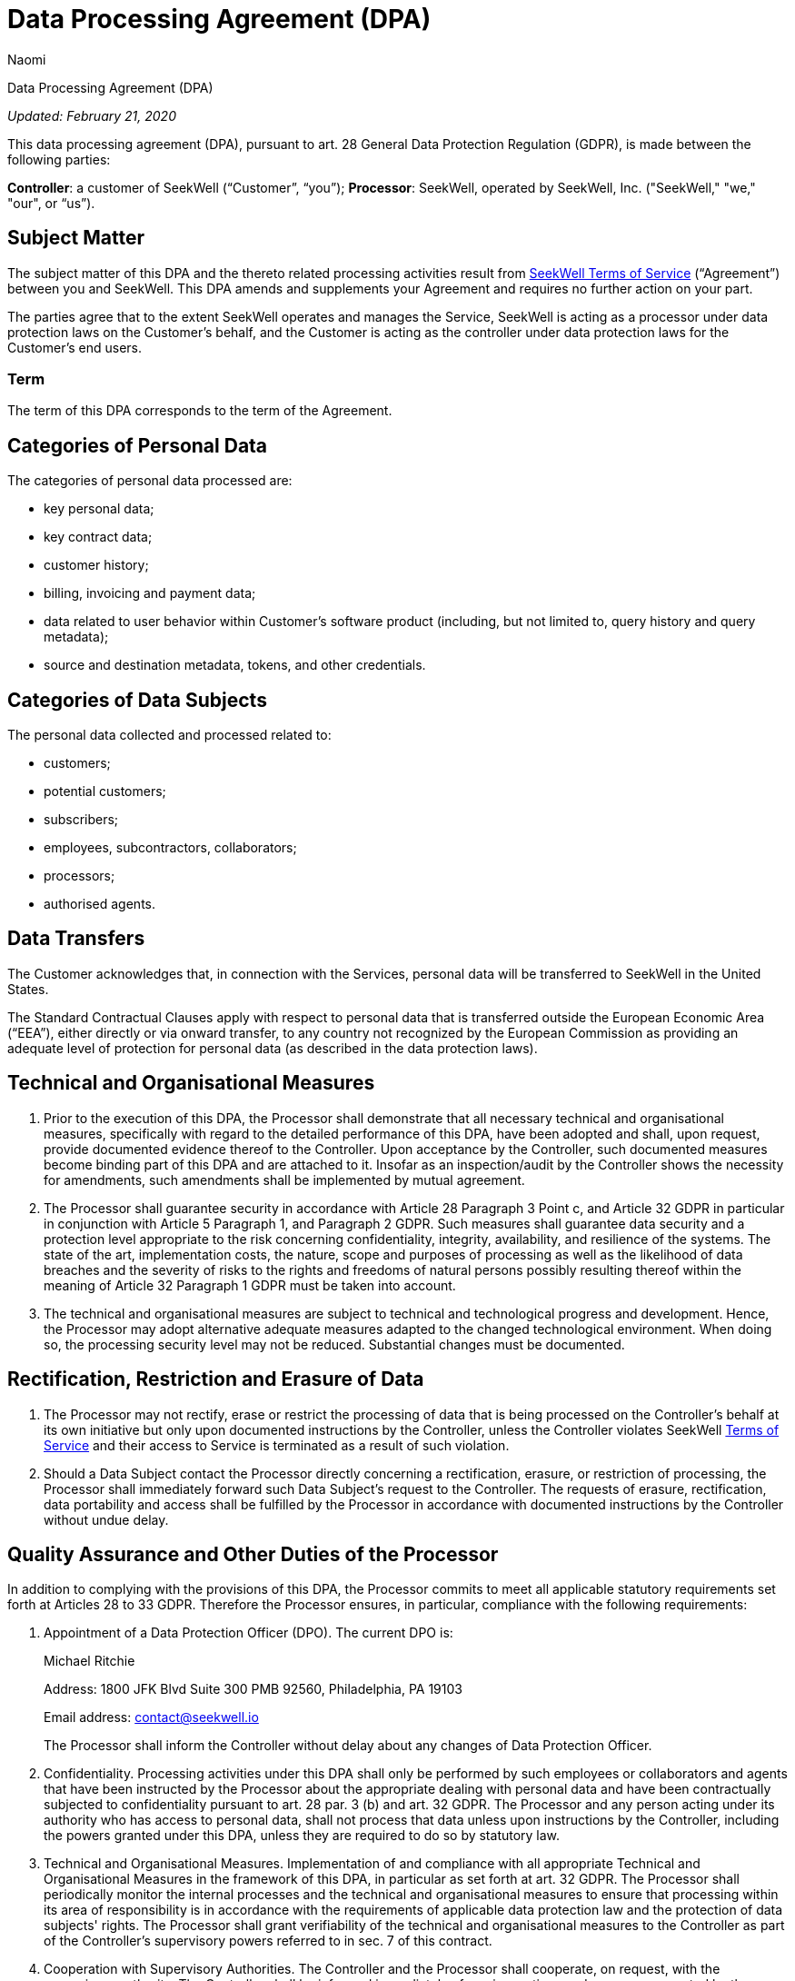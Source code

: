 = Data Processing Agreement (DPA)
:last_updated: 8/23/2022
:author: Naomi
:linkattrs:
:experimental:
:page-layout: default-seekwell
:description:

// More

Data Processing Agreement (DPA)

_Updated: February 21, 2020_

This data processing agreement (DPA), pursuant to art. 28 General Data Protection Regulation (GDPR), is made between the following parties:

*Controller*: a customer of SeekWell (“Customer”, “you”);
*Processor*: SeekWell, operated by SeekWell, Inc. ("SeekWell," "we," "our", or “us”).

== Subject Matter

The subject matter of this DPA and the thereto related processing activities result from link:https://seekwell.io/terms[SeekWell Terms of Service,window=_blank] (“Agreement”) between you and SeekWell. This DPA amends and supplements your Agreement and requires no further action on your part.

The parties agree that to the extent SeekWell operates and manages the Service, SeekWell is acting as a processor under data protection laws on the Customer’s behalf, and the Customer is acting as the controller under data protection laws for the Customer’s end users.

=== Term

The term of this DPA corresponds to the term of the Agreement.

== Categories of Personal Data

The categories of personal data processed are:

* key personal data;
* key contract data;
* customer history;
* billing, invoicing and payment data;
* data related to user behavior within Customer’s software product (including, but not limited to, query history and query metadata);
* source and destination metadata, tokens, and other credentials.

== Categories of Data Subjects

The personal data collected and processed related to:

* customers;
* potential customers;
* subscribers;
* employees, subcontractors, collaborators;
* processors;
* authorised agents.

== Data Transfers

The Customer acknowledges that, in connection with the Services, personal data will be transferred to SeekWell in the United States.

The Standard Contractual Clauses apply with respect to personal data that is transferred outside the European Economic Area (“EEA”), either directly or via onward transfer, to any country not recognized by the European Commission as providing an adequate level of protection for personal data (as described in the data protection laws).

== Technical and Organisational Measures

. Prior to the execution of this DPA, the Processor shall demonstrate that all necessary technical and organisational measures, specifically with regard to the detailed performance of this DPA, have been adopted and shall, upon request, provide documented evidence thereof to the Controller. Upon acceptance by the Controller, such documented measures become binding part of this DPA and are attached to it. Insofar as an inspection/audit by the Controller shows the necessity for amendments, such amendments shall be implemented by mutual agreement.

. The Processor shall guarantee security in accordance with Article 28 Paragraph 3 Point c, and Article 32 GDPR in particular in conjunction with Article 5 Paragraph 1, and Paragraph 2 GDPR. Such measures shall guarantee data security and a protection level appropriate to the risk concerning confidentiality, integrity, availability, and resilience of the systems. The state of the art, implementation costs, the nature, scope and purposes of processing as well as the likelihood of data breaches and the severity of risks to the rights and freedoms of natural persons possibly resulting thereof within the meaning of Article 32 Paragraph 1 GDPR must be taken into account.

. The technical and organisational measures are subject to technical and technological progress and development. Hence, the Processor may adopt alternative adequate measures adapted to the changed technological environment. When doing so, the processing security level may not be reduced. Substantial changes must be documented.

== Rectification, Restriction and Erasure of Data

. The Processor may not rectify, erase or restrict the processing of data that is being processed on the Controller's behalf at its own initiative but only upon documented instructions by the Controller, unless the Controller violates SeekWell link:https://seekwell.io/terms[Terms of Service,window=_blank] and their access to Service is terminated as a result of such violation.

. Should a Data Subject contact the Processor directly concerning a rectification, erasure, or restriction of processing, the Processor shall immediately forward such Data Subject’s request to the Controller. The requests of erasure, rectification, data portability and access shall be fulfilled by the Processor in accordance with documented instructions by the Controller without undue delay.

== Quality Assurance and Other Duties of the Processor

In addition to complying with the provisions of this DPA, the Processor commits to meet all applicable statutory requirements set forth at Articles 28 to 33 GDPR. Therefore the Processor ensures, in particular, compliance with the following requirements:

. Appointment of a Data Protection Officer (DPO). The current DPO is:
+
Michael Ritchie
+
Address: 1800 JFK Blvd Suite 300 PMB 92560, Philadelphia, PA 19103
+
Email address: contact@seekwell.io
+
The Processor shall inform the Controller without delay about any changes of Data Protection Officer.

. Confidentiality. Processing activities under this DPA shall only be performed by such employees or collaborators and agents that have been instructed by the Processor about the appropriate dealing with personal data and have been contractually subjected to confidentiality pursuant to art. 28 par. 3 (b) and art. 32 GDPR. The Processor and any person acting under its authority who has access to personal data, shall not process that data unless upon instructions by the Controller, including the powers granted under this DPA, unless they are required to do so by statutory law.

. Technical and Organisational Measures. Implementation of and compliance with all appropriate Technical and Organisational Measures in the framework of this DPA, in particular as set forth at art. 32 GDPR. The Processor shall periodically monitor the internal processes and the technical and organisational measures to ensure that processing within its area of responsibility is in accordance with the requirements of applicable data protection law and the protection of data subjects' rights. The Processor shall grant verifiability of the technical and organisational measures to the Controller as part of the Controller’s supervisory powers referred to in sec. 7 of this contract.

. Cooperation with Supervisory Authorities. The Controller and the Processor shall cooperate, on request, with the supervisory authority. The Controller shall be informed immediately of any inspections and measures executed by the supervisory authority, insofar as they relate to the activities under this DPA. This also applies insofar as the Processor is under investigation or is party to an investigation by a competent authority in connection with infringements to any provision regarding the processing of personal data in connection with the processing of this DPA. Insofar as the Controller is subject to an inspection by the supervisory authority, an administrative fine, a preliminary injunction or criminal procedure, a liability claim by a Data Subject or by a third party or any other claim in connection with the processing of data by the Processor as of this DPA, the Processor shall make every effort to support the Controller.

== Subcontracting

. The Processor may outsource part of the processing activities pursuant to this DPA to Subprocessors that, as far as legally required, shall be subject to the contractual obligations resulting from art. 28 par. 4 GDPR.

. The Processor currently commissions the following Subprocessors on the condition of a contractual agreement in accordance with Article 28 paragraphs 2-4 GDPR are listed in our link:https://userlist.com/docs/legal/sub-processors/[list of Subprocessors,window=_blank].

. The transfer of personal data to any Subprocessor shall only take place after all above-mentioned conditions for the appointment of Subprocessors have been met.

. The Processor shall bear full responsibility and liability for the activities of its Subprocessors. Any change in the list of Subprocessors shall be notified to the Controller without undue delay, giving the Controller the option to object. In case of objection, the Processor retains the right to terminate the Contract with the Controller without notice.

. In particular, in case a Subprocessor should provide its services outside the EU/EEA, the Processor shall ensure compliance with EU Data Protection Regulations by appropriate measures, as described at sec. 2 of this DPA.

== Supervisory Powers of the Controller

.  Upon consultation with the Processor, the Controller has the right to carry out inspections or to have them carried out by an auditor to be designated on a case-by-case basis. The auditor shall have the right to assess the Processor's compliance with this DPA in his business operations by means of random checks, which are ordinarily to be announced in advance.

. The Processor shall allow the Controller to verify compliance with its obligations as provided by Article 28 GDPR. The Processor undertakes to give the Controller the necessary information on request and, in particular, to demonstrate the implementation of the technical and organisational measures.

. Evidence of such measures, which may not only concern the activities under this DPA, may also be provided by:

* compliance with approved Codes of Conduct pursuant to Article 40 GDPR;
* certification according to an approved certification procedure in accordance with Article 42 GDPR;
* current auditor’s certificates, reports or excerpts from reports provided by independent bodies (e.g. auditor, data protection officer, IT security department, data protection auditor);
* a suitable certification by IT security or data protection auditing.

. The Processor may charge a reasonable fee to the Controller for enabling inspections.

== Assistance to the Controller

. The Processor shall assist the Controller in complying with the obligations concerning the security of personal data, reporting of data breaches, data protection impact assessments and prior consultations set forth at Articles 32 to 36 of the GDPR, including

* ensuring adequate protection standards through technical and organisational measures, taking into account the type, circumstances and purposes of processing, the likelihood of data breaches and the severity of the risk to natural persons possibly resulting thereof;
* ensuring immediate detection of infringements;
* reporting data breaches without undue delay to the Controller;
* assisting the Controller in answering to data subjects' requests or the exercise of their rights.

. The Processor may claim a reasonable fee for support services which are not included in the description of the services and which are not attributable to failures on the part of the Processor.

== Directive Powers of the Controller

. The Processor shall not process any personal data under this DPA except on instructions from the Controller, unless required to do so by Union or Member State law.
. In case the Controller should require any change in the processing of personal data set forth by the documented instructions mentioned at sec. 2, the Processor shall immediately inform the Controller if it considers such changes likely to result in infringements to data protection provisions. The Processor may refrain from carrying out any activity that may result in any such infringement.

== Liability

. Each party to this DPA commits to indemnify the other party for damages or expenses resulting from its own culpable infringement of this DPA, including any culpable infringement committed by its legal representative, subcontractors, employees or any other agents. Furthermore, each party commits to indemnify the other party against any claim exerted by third parties due to or in connection with any culpable infringement by the respectively other party.
. Art. 82 GDPR stays unaffected.

== Deletion and Return of Personal Data

. The Processor shall not create copies or duplicates of the data without the Controller's knowledge and consent, except for backup copies as far as they are necessary to ensure orderly data processing, as well as data required to meet regulatory data retention requirements.
. After conclusion of the provision of services, the Processor shall, at the Controller's choice, delete in a data-protection compliant manner or return to the Controller all the personal data collected and processed under this DPA, unless any applicable legal provision requires further storage of the personal data. In any case the Processor may retain all information necessary to demonstrate orderly and compliant processing activities beyond termination of the Contract, in accordance with the statutory retention periods.
. Documentation which is used to demonstrate orderly data processing in accordance with the DPA shall be stored beyond the contract term by the Processor in accordance with the respective retention periods. It may hand such documentation over to the Controller at the end of the contract duration to relieve the Processor of this contractual obligation.

== Contact

Should you have any questions, or need a signed version of this DPA, please contact us at link:mailto:contact@seekwell.io[contact@seekwell.io].
